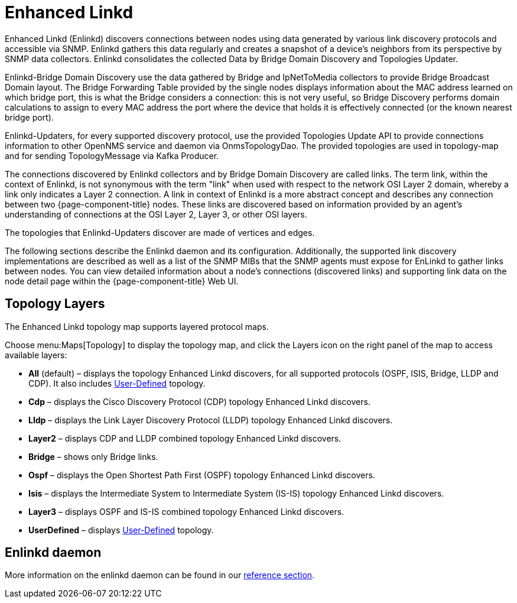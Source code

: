 [[ga-enlinkd]]
= Enhanced Linkd

Enhanced Linkd (Enlinkd) discovers connections between nodes using data generated by various link discovery protocols and accessible via SNMP.
Enlinkd gathers this data regularly and creates a snapshot of a device's neighbors from its perspective by SNMP data collectors.
Enlinkd consolidates the collected Data by Bridge Domain Discovery and Topologies Updater.

Enlinkd-Bridge Domain Discovery use the data gathered by Bridge and IpNetToMedia collectors to provide Bridge Broadcast Domain layout.
The Bridge Forwarding Table provided by the single nodes displays information about the MAC address learned on which bridge port, this is what the Bridge considers a connection: this is not very useful, so Bridge Discovery performs domain calculations to assign to every MAC address the port where the device that holds it is effectively connected (or the known nearest bridge port).

Enlinkd-Updaters, for every supported discovery protocol, use the provided Topologies Update API to provide connections information to other OpenNMS service and daemon via OnmsTopologyDao.
The provided topologies are used in topology-map and for sending TopologyMessage via Kafka Producer.

The connections discovered by Enlinkd collectors and by Bridge Domain Discovery are called links.
The term link, within the context of Enlinkd, is not synonymous with the term "link" when used with respect to the network OSI Layer 2 domain, whereby a link only indicates a Layer 2 connection.
A link in context of Enlinkd is a more abstract concept and describes any connection between two {page-component-title} nodes.
These links are discovered based on information provided by an agent's understanding of connections at the OSI Layer 2, Layer 3, or other OSI layers.

The topologies that Enlinkd-Updaters discover are made of vertices and edges.

The following sections describe the Enlinkd daemon and its configuration.
Additionally, the supported link discovery implementations are described as well as a list of the SNMP MIBs that the SNMP agents must expose for EnLinkd to gather links between nodes.
You can view detailed information about a node's connections (discovered links) and supporting link data on the node detail page within the {page-component-title} Web UI.

[[ga-enlinkd-layers]]
== Topology Layers

The Enhanced Linkd topology map supports layered protocol maps.

Choose menu:Maps[Topology] to display the topology map, and click the Layers icon on the right panel of the map to access available layers:


* *All* (default) – displays the topology Enhanced Linkd discovers, for all supported protocols (OSPF, ISIS, Bridge, LLDP and CDP).
It also includes xref:development:rest/user-defined-links.adoc[User-Defined] topology.

* *Cdp* – displays the Cisco Discovery Protocol (CDP) topology Enhanced Linkd discovers.

* *Lldp* – displays the Link Layer Discovery Protocol (LLDP) topology Enhanced Linkd discovers.

* *Layer2* – displays CDP and LLDP combined topology Enhanced Linkd discovers.

* *Bridge* – shows only Bridge links.

* *Ospf* – displays the Open Shortest Path First (OSPF) topology Enhanced Linkd discovers.

* *Isis* – displays the Intermediate System to Intermediate System (IS-IS) topology Enhanced Linkd discovers.

* *Layer3* – displays OSPF and IS-IS combined topology Enhanced Linkd discovers.

* *UserDefined* – displays xref:development:rest/user-defined-links.adoc[User-Defined] topology.

[[ga-enlinkd-daemon]]
== Enlinkd daemon

More information on the enlinkd daemon can be found in our xref:reference:daemons/daemon-config-files/enlinkd.adoc[reference section].
